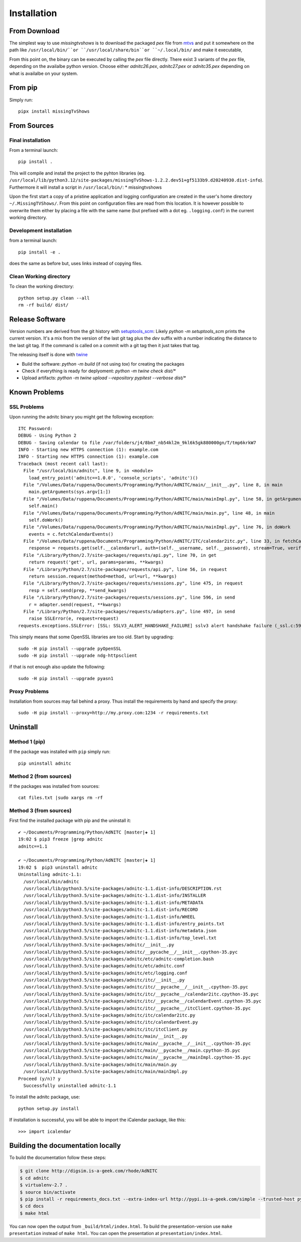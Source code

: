 Installation
====================

From Download
--------------

The simplest way to use *missingtvshows* is to download the packaged *pex* file from `mtvs`_ and put it somewhere on the path like ``/usr/local/bin/``or ``/usr/local/share/bin``or ``~/.local/bin/`` and make it executable,

From this point on, the binary can be executed by calling the *pex* file directly. There exist 3 variants of the *pex* file, depending on the availalbe python version. Choose either *adnitc26.pex*, *adnitc27.pex* or *adnitc35.pex* depending on what is availalbe on your system.

.. only:: builder_html

    Download files directly from here:

    * :download:`missingtvshows_.pex <../dist/missingtvshows_.pex>` For Python > 3.10

From pip
---------

Simply run::

    pipx install missingTvShows


From Sources
-------------

Final installation
^^^^^^^^^^^^^^^^^^

From a terminal launch::

    pip install .

This will compile and install the project to the pyhton libraries (eg. ``/usr/local/lib/python3.12/site-packages/missingTvShows-1.2.2.dev51+gf5133b9.d20240930.dist-info``). Furthermore it will install a script in ``/usr/local/bin/``:
* missingtvshows

Upon the first start a copy of a pristine application and logging configuration are created in the user's home directory ``~/.MissingTVShows/``. From this point on configuration files are read from this location. It is however possible to overwrite them either by placing a file with the same name (but prefixed with a dot eg. ``.logging.conf``) in the current working directory.

Development installation
^^^^^^^^^^^^^^^^^^^^^^^^

from a terminal launch::

    pip install -e .

does the same as before but, uses links instead of copying files.

Clean Working directory
^^^^^^^^^^^^^^^^^^^^^^^^

To clean the working directory::

    python setup.py clean --all
    rm -rf build/ dist/


Release Software
-----------------

Version numbers are derived from the git history with `setuptools_scm <https://github.com/pypa/setuptools-scm>`_: Likely `python -m setuptools_scm` prints the current version. It's a mix from the version of the last git tag plus the `dev` suffix with a number indicating the distance to the last git tag. If the command is called on a commit with a git tag then it just takes that tag.

The releasing itself is done with `twine <https://twine.readthedocs.io/en/latest/index.html>`_

* Build the software: `python -m build` (if not using `tox`) for creating the packages
* Check if everything is ready for deplyoment: `python -m twine check dist/*`
* Upload artifacts: `python -m twine upload --repository pypitest --verbose dist/*`


Known Problems
--------------

SSL Problems
^^^^^^^^^^^^^

Upon running the adnitc binary you might get the following exception::

    ITC Password:
    DEBUG - Using Python 2
    DEBUG - Saving calendar to file /var/folders/j4/8bm7_nb54kl2m_9kl6k5gk880000gn/T/tmp6krkW7
    INFO - Starting new HTTPS connection (1): example.com
    INFO - Starting new HTTPS connection (1): example.com
    Traceback (most recent call last):
      File "/usr/local/bin/adnitc", line 9, in <module>
        load_entry_point('adnitc==1.0.0', 'console_scripts', 'adnitc')()
      File "/Volumes/Data/ruppena/Documents/Programming/Python/AdNITC/main/__init__.py", line 8, in main
        main.getArguments(sys.argv[1:])
      File "/Volumes/Data/ruppena/Documents/Programming/Python/AdNITC/main/mainImpl.py", line 58, in getArguments
        self.main()
      File "/Volumes/Data/ruppena/Documents/Programming/Python/AdNITC/main/main.py", line 48, in main
        self.doWork()
      File "/Volumes/Data/ruppena/Documents/Programming/Python/AdNITC/main/mainImpl.py", line 76, in doWork
        events = c.fetchCalendarEvents()
      File "/Volumes/Data/ruppena/Documents/Programming/Python/AdNITC/ITC/calendar2itc.py", line 33, in fetchCalendarEvents
        response = requests.get(self.__calendarurl, auth=(self.__username, self.__password), stream=True, verify=False, proxies=self.__proxies)
      File "/Library/Python/2.7/site-packages/requests/api.py", line 70, in get
        return request('get', url, params=params, **kwargs)
      File "/Library/Python/2.7/site-packages/requests/api.py", line 56, in request
        return session.request(method=method, url=url, **kwargs)
      File "/Library/Python/2.7/site-packages/requests/sessions.py", line 475, in request
        resp = self.send(prep, **send_kwargs)
      File "/Library/Python/2.7/site-packages/requests/sessions.py", line 596, in send
        r = adapter.send(request, **kwargs)
      File "/Library/Python/2.7/site-packages/requests/adapters.py", line 497, in send
        raise SSLError(e, request=request)
    requests.exceptions.SSLError: [SSL: SSLV3_ALERT_HANDSHAKE_FAILURE] sslv3 alert handshake failure (_ssl.c:590)


This simply means that some OpenSSL libraries are too old. Start by upgrading::

    sudo -H pip install --upgrade pyOpenSSL
    sudo -H pip install --upgrade ndg-httpsclient

if that is not enough also update the following::

    sudo -H pip install --upgrade pyasn1

Proxy Problems
^^^^^^^^^^^^^^^

Installation from sources may fail behind a proxy. Thus install the requirements by hand and specify the proxy::

    sudo -H pip install --proxy=http://my.proxy.com:1234 -r requirements.txt


Uninstall
----------

Method 1 (pip)
^^^^^^^^^^^^^^

If the package was installed with ``pip`` simply run::

    pip uninstall adnitc

Method 2 (from sources)
^^^^^^^^^^^^^^^^^^^^^^^

If the packages was installed from sources::

    cat files.txt |sudo xargs rm -rf

Method 3  (from sources)
^^^^^^^^^^^^^^^^^^^^^^^^^

First find the installed package with pip and the uninstall it::

    ✔ ~/Documents/Programming/Python/AdNITC [master|✚ 1]
    19:02 $ pip3 freeze |grep adnitc
    adnitc==1.1

    ✔ ~/Documents/Programming/Python/AdNITC [master|✚ 1]
    19:02 $  pip3 uninstall adnitc
    Uninstalling adnitc-1.1:
      /usr/local/bin/adnitc
      /usr/local/lib/python3.5/site-packages/adnitc-1.1.dist-info/DESCRIPTION.rst
      /usr/local/lib/python3.5/site-packages/adnitc-1.1.dist-info/INSTALLER
      /usr/local/lib/python3.5/site-packages/adnitc-1.1.dist-info/METADATA
      /usr/local/lib/python3.5/site-packages/adnitc-1.1.dist-info/RECORD
      /usr/local/lib/python3.5/site-packages/adnitc-1.1.dist-info/WHEEL
      /usr/local/lib/python3.5/site-packages/adnitc-1.1.dist-info/entry_points.txt
      /usr/local/lib/python3.5/site-packages/adnitc-1.1.dist-info/metadata.json
      /usr/local/lib/python3.5/site-packages/adnitc-1.1.dist-info/top_level.txt
      /usr/local/lib/python3.5/site-packages/adnitc/__init__.py
      /usr/local/lib/python3.5/site-packages/adnitc/__pycache__/__init__.cpython-35.pyc
      /usr/local/lib/python3.5/site-packages/adnitc/etc/adnitc-completion.bash
      /usr/local/lib/python3.5/site-packages/adnitc/etc/adnitc.conf
      /usr/local/lib/python3.5/site-packages/adnitc/etc/logging.conf
      /usr/local/lib/python3.5/site-packages/adnitc/itc/__init__.py
      /usr/local/lib/python3.5/site-packages/adnitc/itc/__pycache__/__init__.cpython-35.pyc
      /usr/local/lib/python3.5/site-packages/adnitc/itc/__pycache__/calendar2itc.cpython-35.pyc
      /usr/local/lib/python3.5/site-packages/adnitc/itc/__pycache__/calendarEvent.cpython-35.pyc
      /usr/local/lib/python3.5/site-packages/adnitc/itc/__pycache__/itcClient.cpython-35.pyc
      /usr/local/lib/python3.5/site-packages/adnitc/itc/calendar2itc.py
      /usr/local/lib/python3.5/site-packages/adnitc/itc/calendarEvent.py
      /usr/local/lib/python3.5/site-packages/adnitc/itc/itcClient.py
      /usr/local/lib/python3.5/site-packages/adnitc/main/__init__.py
      /usr/local/lib/python3.5/site-packages/adnitc/main/__pycache__/__init__.cpython-35.pyc
      /usr/local/lib/python3.5/site-packages/adnitc/main/__pycache__/main.cpython-35.pyc
      /usr/local/lib/python3.5/site-packages/adnitc/main/__pycache__/mainImpl.cpython-35.pyc
      /usr/local/lib/python3.5/site-packages/adnitc/main/main.py
      /usr/local/lib/python3.5/site-packages/adnitc/main/mainImpl.py
    Proceed (y/n)? y
      Successfully uninstalled adnitc-1.1



To install the adnitc package, use::

  python setup.py install

If installation is successful, you will be able to import the iCalendar
package, like this::

  >>> import icalendar


Building the documentation locally
----------------------------------

To build the documentation follow these steps:

.. code-block:: bash

    $ git clone http://digsim.is-a-geek.com/rhode/AdNITC
    $ cd adnitc
    $ virtualenv-2.7 .
    $ source bin/activate
    $ pip install -r requirements_docs.txt --extra-index-url http://pypi.is-a-geek.com/simple --trusted-host pypi.is-a-geek.com
    $ cd docs
    $ make html

You can now open the output from ``_build/html/index.html``. To build the
presentation-version use ``make presentation`` instead of ``make html``. You
can open the presentation at ``presentation/index.html``.


.. _`mtvs`: https://www.andreas-ruppen.ch/
